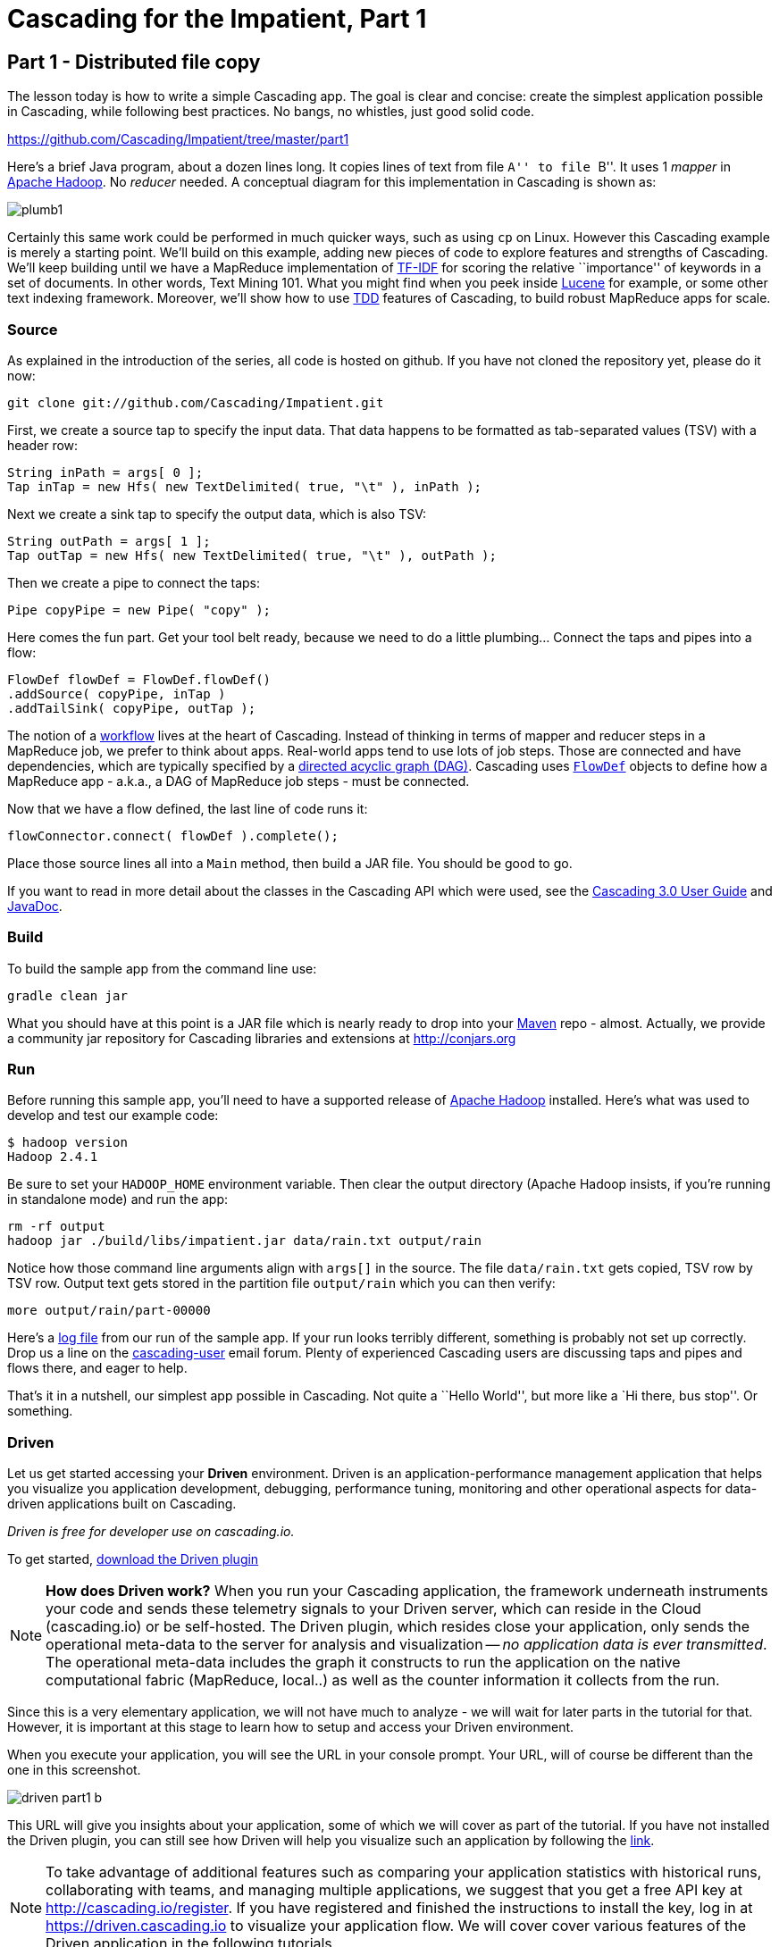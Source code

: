 # Cascading for the Impatient, Part 1

Part 1 - Distributed file copy
------------------------------

The lesson today is how to write a simple Cascading app. The goal is clear
and concise: create the simplest application possible in Cascading, while
following best practices. No bangs, no whistles, just good solid code.

https://github.com/Cascading/Impatient/tree/master/part1

Here’s a brief Java program, about a dozen lines long. It copies lines of text
from file ``A'' to file ``B''. It uses 1 _mapper_ in
http://hadoop.apache.org[Apache Hadoop]. No _reducer_ needed.  A conceptual
diagram for this implementation in Cascading is shown as:

image:plumb1.png[]

Certainly this same work could be performed in much quicker ways, such as using
`cp` on Linux. However this Cascading example is merely a starting point. We’ll
build on this example, adding new pieces of code to explore features and
strengths of Cascading. We’ll keep building until we have a MapReduce
implementation of http://en.wikipedia.org/wiki/Tf*idf[TF-IDF] for scoring the
relative ``importance'' of keywords in a set of documents. In other words, Text
Mining 101. What you might find when you peek inside
http://lucene.apache.org[Lucene] for example, or some other text indexing
framework. Moreover, we’ll show how to use
http://en.wikipedia.org/wiki/Test-driven_development[TDD] features of Cascading,
to build robust MapReduce apps for scale.

Source
~~~~~~

As explained in the introduction of the series, all code is hosted on github.
If you have not cloned the repository yet, please do it now:

    git clone git://github.com/Cascading/Impatient.git

First, we create a source tap to specify the input data. That data happens to be
formatted as tab-separated values (TSV) with a header row:

[source,java]
----
String inPath = args[ 0 ];
Tap inTap = new Hfs( new TextDelimited( true, "\t" ), inPath );
----

Next we create a sink tap to specify the output data, which is also TSV:

[source,java]
----
String outPath = args[ 1 ];
Tap outTap = new Hfs( new TextDelimited( true, "\t" ), outPath );
----

Then we create a pipe to connect the taps:


[source,java]
----
Pipe copyPipe = new Pipe( "copy" );
----

Here comes the fun part. Get your tool belt ready, because we need to do a
little plumbing... Connect the taps and pipes into a flow:

[source,java]
----
FlowDef flowDef = FlowDef.flowDef()
.addSource( copyPipe, inTap )
.addTailSink( copyPipe, outTap );
----

The notion of a http://en.wikipedia.org/wiki/Workflowi[workflow] lives at the
heart of Cascading. Instead of thinking in terms of mapper and reducer steps in
a MapReduce job, we prefer to think about apps. Real-world apps tend to use lots
of job steps. Those are connected and have dependencies, which are typically
specified by a http://en.wikipedia.org/wiki/Directed_acyclic_graph[directed
acyclic graph (DAG)]. Cascading uses
http://docs.cascading.org/cascading/3.0/javadoc/cascading-core/cascading/flow/FlowDef.html[`FlowDef`]
objects to define how a MapReduce app - a.k.a., a DAG of MapReduce job steps -
must be connected.

Now that we have a flow defined, the last line of code runs it:

[source,java]
----
flowConnector.connect( flowDef ).complete();
----

Place those source lines all into a `Main` method, then build a JAR file. You
should be good to go.

If you want to read in more detail about the classes in the Cascading API which
were used, see the
http://docs.cascading.org/cascading/3.0/userguide/[Cascading 3.0 User
Guide] and http://docs.cascading.org/cascading/3.0/javadoc/cascading-core/[JavaDoc].

Build
~~~~~

To build the sample app from the command line use:

    gradle clean jar

What you should have at this point is a JAR file which is nearly ready to drop
into your http://maven.apache.org[Maven] repo - almost. Actually, we provide a
community jar repository for Cascading libraries and extensions at
http://conjars.org

Run
~~~

Before running this sample app, you’ll need to have a supported release of
http://hadoop.apache.org[Apache Hadoop] installed. Here’s what was used to
develop and test our example code:

    $ hadoop version
    Hadoop 2.4.1

Be sure to set your `HADOOP_HOME` environment variable. Then clear the output
directory (Apache Hadoop insists, if you’re running in standalone mode) and run
the app:

    rm -rf output
    hadoop jar ./build/libs/impatient.jar data/rain.txt output/rain

Notice how those command line arguments align with `args[]` in the source. The
file `data/rain.txt` gets copied, TSV row by TSV row. Output text gets stored in
the partition file `output/rain` which you can then verify:

    more output/rain/part-00000

Here's a link:part1.log[log file] from our run of the sample app. If your run
looks terribly different, something is probably not set up correctly. Drop us a
line on the
https://groups.google.com/forum/#!forum/cascading-user[cascading-user] email
forum. Plenty of experienced Cascading users are discussing taps and pipes and
flows there, and eager to help.

That's it in a nutshell, our simplest app possible in Cascading. Not quite a
``Hello World'', but more like a `Hi there, bus stop''. Or something.

Driven
~~~~~~

Let us get started accessing your *Driven* environment. Driven is an
application-performance management application that helps you visualize
you application development, debugging, performance tuning, monitoring and
other operational aspects for data-driven applications built on Cascading.

_Driven is free for developer use on cascading.io._

To get started, http://cascading.io/try/[download the Driven plugin]

NOTE: *How does Driven work?*
When you run your Cascading application, the framework underneath instruments
your code and sends these telemetry signals to your Driven server, which can
reside in the Cloud (cascading.io)  or be self-hosted. The Driven plugin, which resides close
your application, only sends the operational meta-data to the server for
analysis and visualization -- _no application data is ever transmitted_. The operational
meta-data includes the graph it constructs to run the application on the native
computational fabric (MapReduce, local..) as well as the counter information it
collects from the run.

Since this is a very elementary application, we will not have much to analyze - we
will wait for later parts in the tutorial for that. However, it is important at
this stage to learn how to setup and access your Driven environment.

When you execute your application, you will see the URL in your console prompt.
Your URL, will of course be different than the one in this screenshot.

image:driven-part1-b.png[]

This URL will give you insights about your application, some of
which we will cover as part of the tutorial. If you have not installed the Driven plugin,
you can still see how Driven will help you visualize such an application by following the
 https://driven.cascading.io/driven/4750100B4D434B70BFAD0BA7543FB99A[link].

NOTE: To take advantage of additional features such as comparing your application statistics
with historical runs, collaborating with teams, and managing multiple applications, we suggest
that you get a free API key at http://cascading.io/register. If you have registered and
finished the instructions to install the key, log in at https://driven.cascading.io
to visualize your application flow. We will cover cover various features of the Driven
application in the following tutorials.

image:driven-part1-a.png[]

We will get additional insights in later parts as we create more complex applications.
From the screenshot, you will see two key components as part of the application developer
view. The top half will help you visualize the graph associated with your application, showing
you all the dependencies between different Cascading steps and flows. Clicking on the two
taps (green circles) will give you additional attribute information, including reference to
the source code where the Tap was defined.

The bottom half of the screen contains the 'Timeline View', which will give details associated
with each flow run. You can click on the 'Add Columns' to explore other counters too. As your
applications get more complex, these counters will help you gain insights if a particular
run-time behavior is caused by code, the infrastructure, or the network.

To understand how best to understand the timing counters, read
link:cascading_state.html[the following note on timing durations]

Next
----
Learn how to implement the classical word count with Cascading in
link:impatient2.html[Part 2] of Cascading for the Impatient.

